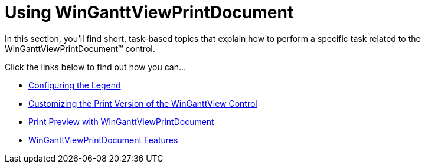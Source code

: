 ﻿////

|metadata|
{
    "name": "winganttviewprintdocument-using-winganttviewprintdocument",
    "controlName": ["WinGanttView"],
    "tags": ["Printing"],
    "guid": "855e7602-0b95-4459-b8cf-d5421040c48a",  
    "buildFlags": [],
    "createdOn": "2012-02-09T15:23:46.0903016Z"
}
|metadata|
////

= Using WinGanttViewPrintDocument

In this section, you'll find short, task-based topics that explain how to perform a specific task related to the WinGanttViewPrintDocument™ control.

Click the links below to find out how you can…

* link:winganttviewprintdocument-configuring-the-legend.html[Configuring the Legend]
* link:winganttviewprintdocument-customizing-the-print-version-of-the-winganttview-control.html[Customizing the Print Version of the WinGanttView Control]
* link:winganttviewprintdocument-print-preview-with-winganttviewprintdocument.html[Print Preview with WinGanttViewPrintDocument]
* link:winganttviewprintdocument-winganttviewprintdocument-features.html[WinGanttViewPrintDocument Features]